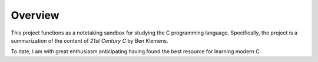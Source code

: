 Overview
========

This project functions as a notetaking sandbox for studying the C 
programming language.
Specifically, the project is a summarization of the content of 
*21st Century C* by Ben Klemens.

To date, I am with great enthusiasm anticipating having found the
best resource for learning modern C.
